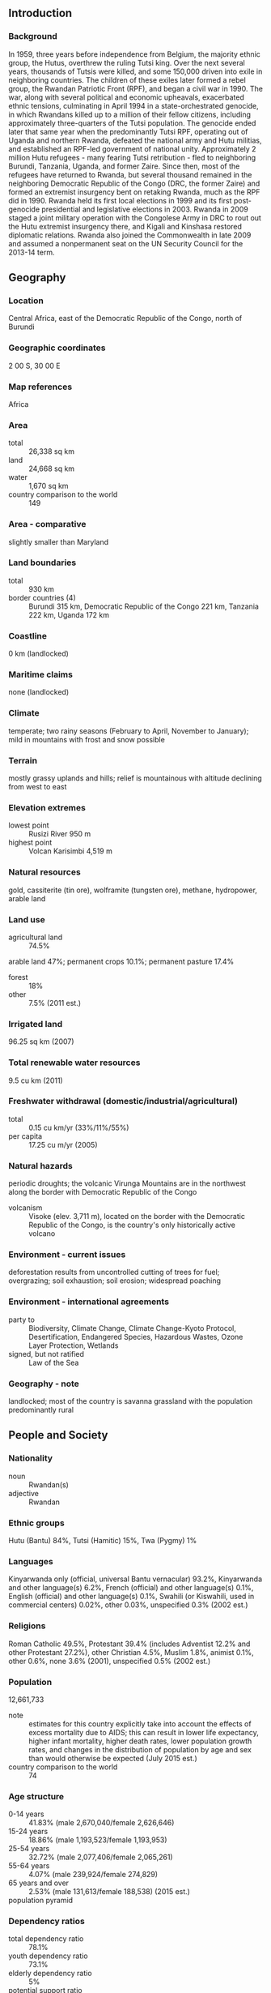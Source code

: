 ** Introduction
*** Background
In 1959, three years before independence from Belgium, the majority ethnic group, the Hutus, overthrew the ruling Tutsi king. Over the next several years, thousands of Tutsis were killed, and some 150,000 driven into exile in neighboring countries. The children of these exiles later formed a rebel group, the Rwandan Patriotic Front (RPF), and began a civil war in 1990. The war, along with several political and economic upheavals, exacerbated ethnic tensions, culminating in April 1994 in a state-orchestrated genocide, in which Rwandans killed up to a million of their fellow citizens, including approximately three-quarters of the Tutsi population. The genocide ended later that same year when the predominantly Tutsi RPF, operating out of Uganda and northern Rwanda, defeated the national army and Hutu militias, and established an RPF-led government of national unity. Approximately 2 million Hutu refugees - many fearing Tutsi retribution - fled to neighboring Burundi, Tanzania, Uganda, and former Zaire. Since then, most of the refugees have returned to Rwanda, but several thousand remained in the neighboring Democratic Republic of the Congo (DRC, the former Zaire) and formed an extremist insurgency bent on retaking Rwanda, much as the RPF did in 1990. Rwanda held its first local elections in 1999 and its first post-genocide presidential and legislative elections in 2003. Rwanda in 2009 staged a joint military operation with the Congolese Army in DRC to rout out the Hutu extremist insurgency there, and Kigali and Kinshasa restored diplomatic relations. Rwanda also joined the Commonwealth in late 2009 and assumed a nonpermanent seat on the UN Security Council for the 2013-14 term.
** Geography
*** Location
Central Africa, east of the Democratic Republic of the Congo, north of Burundi
*** Geographic coordinates
2 00 S, 30 00 E
*** Map references
Africa
*** Area
- total :: 26,338 sq km
- land :: 24,668 sq km
- water :: 1,670 sq km
- country comparison to the world :: 149
*** Area - comparative
slightly smaller than Maryland
*** Land boundaries
- total :: 930 km
- border countries (4) :: Burundi 315 km, Democratic Republic of the Congo 221 km, Tanzania 222 km, Uganda 172 km
*** Coastline
0 km (landlocked)
*** Maritime claims
none (landlocked)
*** Climate
temperate; two rainy seasons (February to April, November to January); mild in mountains with frost and snow possible
*** Terrain
mostly grassy uplands and hills; relief is mountainous with altitude declining from west to east
*** Elevation extremes
- lowest point :: Rusizi River 950 m
- highest point :: Volcan Karisimbi 4,519 m
*** Natural resources
gold, cassiterite (tin ore), wolframite (tungsten ore), methane, hydropower, arable land
*** Land use
- agricultural land :: 74.5%
arable land 47%; permanent crops 10.1%; permanent pasture 17.4%
- forest :: 18%
- other :: 7.5% (2011 est.)
*** Irrigated land
96.25 sq km (2007)
*** Total renewable water resources
9.5 cu km (2011)
*** Freshwater withdrawal (domestic/industrial/agricultural)
- total :: 0.15  cu km/yr (33%/11%/55%)
- per capita :: 17.25  cu m/yr (2005)
*** Natural hazards
periodic droughts; the volcanic Virunga Mountains are in the northwest along the border with Democratic Republic of the Congo
- volcanism :: Visoke (elev. 3,711 m), located on the border with the Democratic Republic of the Congo, is the country's only historically active volcano
*** Environment - current issues
deforestation results from uncontrolled cutting of trees for fuel; overgrazing; soil exhaustion; soil erosion; widespread poaching
*** Environment - international agreements
- party to :: Biodiversity, Climate Change, Climate Change-Kyoto Protocol, Desertification, Endangered Species, Hazardous Wastes, Ozone Layer Protection, Wetlands
- signed, but not ratified :: Law of the Sea
*** Geography - note
landlocked; most of the country is savanna grassland with the population predominantly rural
** People and Society
*** Nationality
- noun :: Rwandan(s)
- adjective :: Rwandan
*** Ethnic groups
Hutu (Bantu) 84%, Tutsi (Hamitic) 15%, Twa (Pygmy) 1%
*** Languages
Kinyarwanda only (official, universal Bantu vernacular) 93.2%, Kinyarwanda and other language(s) 6.2%, French (official) and other language(s) 0.1%, English (official) and other language(s) 0.1%, Swahili (or Kiswahili, used in commercial centers) 0.02%, other 0.03%, unspecified 0.3% (2002 est.)
*** Religions
Roman Catholic 49.5%, Protestant 39.4% (includes Adventist 12.2% and other Protestant 27.2%), other Christian 4.5%, Muslim 1.8%, animist 0.1%, other 0.6%, none 3.6% (2001), unspecified 0.5% (2002 est.)
*** Population
12,661,733
- note :: estimates for this country explicitly take into account the effects of excess mortality due to AIDS; this can result in lower life expectancy, higher infant mortality, higher death rates, lower population growth rates, and changes in the distribution of population by age and sex than would otherwise be expected (July 2015 est.)
- country comparison to the world :: 74
*** Age structure
- 0-14 years :: 41.83% (male 2,670,040/female 2,626,646)
- 15-24 years :: 18.86% (male 1,193,523/female 1,193,953)
- 25-54 years :: 32.72% (male 2,077,406/female 2,065,261)
- 55-64 years :: 4.07% (male 239,924/female 274,829)
- 65 years and over :: 2.53% (male 131,613/female 188,538) (2015 est.)
- population pyramid ::  
*** Dependency ratios
- total dependency ratio :: 78.1%
- youth dependency ratio :: 73.1%
- elderly dependency ratio :: 5%
- potential support ratio :: 20.1% (2015 est.)
*** Median age
- total :: 18.8 years
- male :: 18.6 years
- female :: 19 years (2015 est.)
*** Population growth rate
2.56% (2015 est.)
- country comparison to the world :: 22
*** Birth rate
33.75 births/1,000 population (2015 est.)
- country comparison to the world :: 30
*** Death rate
8.96 deaths/1,000 population (2015 est.)
- country comparison to the world :: 69
*** Net migration rate
0.85 migrant(s)/1,000 population (2015 est.)
- country comparison to the world :: 66
*** Urbanization
- urban population :: 28.8% of total population (2015)
- rate of urbanization :: 6.43% annual rate of change (2010-15 est.)
*** Major urban areas - population
KIGALI (capital) 1.257 million (2015)
*** Sex ratio
- at birth :: 1.03 male(s)/female
- 0-14 years :: 1.02 male(s)/female
- 15-24 years :: 1 male(s)/female
- 25-54 years :: 1.01 male(s)/female
- 55-64 years :: 0.87 male(s)/female
- 65 years and over :: 0.7 male(s)/female
- total population :: 0.99 male(s)/female (2015 est.)
*** Infant mortality rate
- total :: 58.19 deaths/1,000 live births
- male :: 61.68 deaths/1,000 live births
- female :: 54.6 deaths/1,000 live births (2015 est.)
- country comparison to the world :: 23
*** Life expectancy at birth
- total population :: 59.67 years
- male :: 58.11 years
- female :: 61.27 years (2015 est.)
- country comparison to the world :: 199
*** Total fertility rate
4.53 children born/woman (2015 est.)
- country comparison to the world :: 27
*** Contraceptive prevalence rate
51.6% (2010/11)
*** Health expenditures
11.1% of GDP (2013)
- country comparison to the world :: 18
*** Physicians density
0.06 physicians/1,000 population (2010)
*** Hospital bed density
1.6 beds/1,000 population (2007)
*** Drinking water source
- improved :: 
urban: 86.6% of population
rural: 71.9% of population
total: 76.1% of population
- unimproved :: 
urban: 13.4% of population
rural: 28.1% of population
total: 23.9% of population (2015 est.)
*** Sanitation facility access
- improved :: 
urban: 58.5% of population
rural: 62.9% of population
total: 61.6% of population
- unimproved :: 
urban: 41.5% of population
rural: 37.1% of population
total: 38.4% of population (2015 est.)
*** HIV/AIDS - adult prevalence rate
2.82% (2014 est.)
- country comparison to the world :: 21
*** HIV/AIDS - people living with HIV/AIDS
210,500 (2014 est.)
- country comparison to the world :: 29
*** HIV/AIDS - deaths
3,000 (2014 est.)
- country comparison to the world :: 45
*** Major infectious diseases
- degree of risk :: very high
- food or waterborne diseases :: bacterial diarrhea, hepatitis A, and typhoid fever
- vectorborne diseases :: malaria and dengue fever
- animal contact disease :: rabies (2013)
*** Obesity - adult prevalence rate
3.3% (2014)
- country comparison to the world :: 170
*** Children under the age of 5 years underweight
11.7% (2011)
- country comparison to the world :: 63
*** Education expenditures
5.1% of GDP (2013)
- country comparison to the world :: 73
*** Literacy
- definition :: age 15 and over can read and write
- total population :: 70.5%
- male :: 73.2%
- female :: 68% (2015 est.)
*** School life expectancy (primary to tertiary education)
- total :: 10 years
- male :: 10 years
- female :: 10 years (2013)
*** Child labor - children ages 5-14
- total number :: 783,113
- percentage :: 35% (2000 est.)
*** People - note
Rwanda is the most densely populated country in Africa
** Government
*** Country name
- conventional long form :: Republic of Rwanda
- conventional short form :: Rwanda
- local long form :: Republika y'u Rwanda
- local short form :: Rwanda
- former :: Ruanda, German East Africa
*** Government type
republic; presidential, multiparty system
*** Capital
- name :: Kigali
- geographic coordinates :: 1 57 S, 30 03 E
- time difference :: UTC+2 (7 hours ahead of Washington, DC, during Standard Time)
*** Administrative divisions
4 provinces (in French - provinces, singular - province; in Kinyarwanda - intara for singular and plural) and 1 city* (in French - ville; in Kinyarwanda - umujyi); Est (Eastern), Kigali*, Nord (Northern), Ouest (Western), Sud (Southern)
*** Independence
1 July 1962 (from Belgium-administered UN trusteeship)
*** National holiday
Independence Day, 1 July (1962)
*** Constitution
several previous; latest adopted by referendum 26 May 2003, effective 4 June 2003; amended several times, last in 2010 (2013)
*** Legal system
mixed legal system of civil law, based on German and Belgian models, and customary law; judicial review of legislative acts in the Supreme Court
*** International law organization participation
has not submitted an ICJ jurisdiction declaration; non-party state to the ICCt
*** Suffrage
18 years of age; universal
*** Executive branch
- chief of state :: President Paul KAGAME (since 22 April 2000)
- head of government :: Prime Minister Anastase MUREKEZI (since 24 July 2014)
- cabinet :: Council of Ministers appointed by the president
- elections/appointments :: president directly elected by simple majority popular vote for a 7-year term (eligible for a second term); election last held on 9 August 2010 (next to be held in 2017); prime minister appointed by the president
- election results :: Paul KAGAME reelected president; Paul KAGAME (RPF) 93.1%, Jean NTAWUKURIRYAYO (PSD) 5.1%, other 1.8%
*** Legislative branch
- description :: bicameral Parliament consists of the Senate or Senat (26 seats; 12 members indirectly elected by local councils, 8 appointed by the president, 4 appointed by the Political Organizations Forum - a body of registered political parties, and 2 selected by institutions of higher learning; members serve 8-year terms) and the Chamber of Deputies or Chambre des Deputes (80 seats; 53 members directly elected by proportional representation vote, 24 women elected by special interest groups, and 3 selected by youth and disability organizations; members serve 5-year terms)
- elections :: Senate - NA; Chamber of Deputies - last held on 16-18 September 2013 (next to be held in 2018)
- election results :: Chamber of Deputies percent of vote by party - RPF 76.2%, PSD 13%, PL 9.3%, other 1.5%; seats by party - RPF 41, PSD 7, PL 5, 27 members indirectly elected
*** Judicial branch
- highest court(s) :: Supreme Court (consists of the court president, vice president, and 12 judges; normally organized into 3-judge benches)
- note :: the Gacaca Court was established in 2001 by the National Unity Government to try cases of genocide against the Tutsis
- judge selection and term of office :: judges nominated by the president of the republic after consultation with the Cabinet and the Superior Council of the Judiciary (a 14-member body of judges, other judicial officials, and legal professionals), and approved by the Senate; court president and vice president appointed for 8-year nonrenewable terms; tenure of other judges NA
- subordinate courts :: High Court of the Republic; commercial courts including the High Commercial Court; intermediate courts; primary courts; Gacaca and military specialized courts
*** Political parties and leaders
Liberal Party or PL [Protais MITALI]
Party for Progress and Concord or PPC [Christian MARARA]
Rwandan Patriotic Front or RPF [Paul KAGAME]
Social Democratic Party or PSD [Vincent BIRUTA]
*** Political pressure groups and leaders
IBUKA (association of genocide survivors)
*** International organization participation
ACP, AfDB, AU, C, CEPGL, COMESA, EAC, EADB, FAO, G-77, IAEA, IBRD, ICAO, ICRM, IDA, IFAD, IFC, IFRCS, ILO, IMF, Interpol, IOC, IOM, IPU, ISO, ITSO, ITU, ITUC (NGOs), MIGA, MINUSMA, NAM, OIF, OPCW, PCA, UN, UNAMID, UNCTAD, UNESCO, UNHCR, UNIDO, UNISFA, UNMISS, UNWTO, UPU, WCO, WHO, WIPO, WMO, WTO
*** Diplomatic representation in the US
- chief of mission :: Ambassador Mathilde MUKANTABANA (since 5 July 2013)
- chancery :: 1875 Connecticut Avenue, NW, Suite 418, Washington, DC, 2000
- telephone :: [1] (202) 232-2882
- FAX :: [1] (202) 232-4544
*** Diplomatic representation from the US
- chief of mission :: Ambassador Erica BARKS-RUGGLES (since 26 January 2015)
- embassy :: 2657 Avenue de la Gendarmerie, Kigali
- mailing address :: B. P. 28, Kigali
- telephone :: [250] 596-400
- FAX :: [250] 596-591
*** Flag description
three horizontal bands of sky blue (top, double width), yellow, and green, with a golden sun with 24 rays near the fly end of the blue band; blue represents happiness and peace, yellow economic development and mineral wealth, green hope of prosperity and natural resources; the sun symbolizes unity, as well as enlightenment and transparency from ignorance
*** National symbol(s)
traditional woven basket with peaked lid; national colors: blue, yellow, green
*** National anthem
- name :: "Rwanda nziza" (Rwanda, Our Beautiful Country)
- lyrics/music :: Faustin MURIGO/Jean-Bosco HASHAKAIMANA
- note :: adopted 2001

** Economy
*** Economy - overview
Rwanda is a rural country with about 90% of the population engaged in subsistence agriculture and some mineral and agro-processing. Tourism, minerals, coffee and tea are Rwanda's main sources of foreign exchange. The 1994 genocide decimated Rwanda's fragile economic base, severely impoverished the population, particularly women, and temporarily stalled the country's ability to attract private and external investment. However, Rwanda has made substantial progress in stabilizing and rehabilitating its economy to pre-1994 levels. GDP has rebounded with an average annual growth of 7%-8% since 2003 and inflation has been reduced to single digits. Nonetheless, a significant percent of the population still live below the official poverty line; 45% of the population now lives below the poverty line, compared to 57% in 2006. Despite Rwanda's fertile ecosystem, food production often does not keep pace with demand, requiring food imports In recognition of Rwanda's successful management of its macro economy, in 2010, the IMF graduated Rwanda to a Policy Support Instrument (PSI). Africa's most densely populated country is trying to overcome the limitations of its small, landlocked economy by leveraging regional trade; Rwanda joined the East African Community and is aligning its budget, trade, and immigration policies with its regional partners. The government has embraced an expansionary fiscal policy to reduce poverty by improving education, infrastructure, and foreign and domestic investment and pursuing market-oriented reforms. Energy shortages, instability in neighboring states, and lack of adequate transportation linkages to other countries continue to handicap private sector growth. The Rwandan Government is seeking to become regional leader in information and communication technologies. In 2012, Rwanda completed the first modern Special Economic Zone (SEZ) in Kigali. The SEZ seeks to attract investment in all sectors, but specifically in agribusiness, information and communications technologies, trade and logistics, mining, and construction.
*** GDP (purchasing power parity)
$18.84 billion (2014 est.)
$17.61 billion (2013 est.)
$16.82 billion (2012 est.)
- note :: data are in 2014 US dollars
- country comparison to the world :: 144
*** GDP (official exchange rate)
$8.012 billion (2014 est.)
*** GDP - real growth rate
7% (2014 est.)
4.7% (2013 est.)
8.8% (2012 est.)
- country comparison to the world :: 34
*** GDP - per capita (PPP)
$1,700 (2014 est.)
$1,600 (2013 est.)
$1,500 (2012 est.)
- note :: data are in 2014 US dollars
- country comparison to the world :: 211
*** Gross national saving
13.2% of GDP (2014 est.)
19.4% of GDP (2013 est.)
14.6% of GDP (2012 est.)
- country comparison to the world :: 140
*** GDP - composition, by end use
- household consumption :: 82.6%
- government consumption :: 9.6%
- investment in fixed capital :: 24.2%
- investment in inventories :: 0%
- exports of goods and services :: 17%
- imports of goods and services :: -33.5%
 (2014 est.)
*** GDP - composition, by sector of origin
- agriculture :: 32.5%
- industry :: 14.8%
- services :: 52.7% (2014 est.)
*** Agriculture - products
coffee, tea, pyrethrum (insecticide made from chrysanthemums), bananas, beans, sorghum, potatoes; livestock
*** Industries
cement, agricultural products, small-scale beverages, soap, furniture, shoes, plastic goods, textiles, cigarettes
*** Industrial production growth rate
7.1% (2014 est.)
- country comparison to the world :: 28
*** Labor force
6.061 million (2014 est.)
- country comparison to the world :: 68
*** Labor force - by occupation
- agriculture :: 90%
- industry and services :: 10% (2000)
*** Unemployment rate
NA%
*** Population below poverty line
44.9% (2011 est.)
*** Household income or consumption by percentage share
- lowest 10% :: 2.1%
- highest 10% :: 43.2% (2011 est.)
*** Distribution of family income - Gini index
46.8 (2000)
28.9 (1985)
- country comparison to the world :: 28
*** Budget
- revenues :: $1.953 billion
- expenditures :: $2.249 billion (2014 est.)
*** Taxes and other revenues
24.4% of GDP (2014 est.)
- country comparison to the world :: 121
*** Budget surplus (+) or deficit (-)
-3.7% of GDP (2014 est.)
- country comparison to the world :: 133
*** Public debt
31.4% of GDP (2014 est.)
29.7% of GDP (2013 est.)
- country comparison to the world :: 121
*** Fiscal year
calendar year
*** Inflation rate (consumer prices)
1.8% (2014 est.)
4.2% (2013 est.)
- country comparison to the world :: 90
*** Central bank discount rate
7.75% (31 December 2010)
11.25% (31 December 2008)
- country comparison to the world :: 39
*** Commercial bank prime lending rate
17.2% (31 December 2014 est.)
17.3% (31 December 2013 est.)
- country comparison to the world :: 27
*** Stock of narrow money
$833 million (31 December 2014 est.)
$739.5 million (31 December 2013 est.)
- country comparison to the world :: 155
*** Stock of broad money
$1.387 billion (31 December 2014 est.)
$1.245 billion (31 December 2013 est.)
- country comparison to the world :: 163
*** Stock of domestic credit
$1.141 billion (31 December 2014 est.)
$846.8 million (31 December 2013 est.)
- country comparison to the world :: 155
*** Market value of publicly traded shares
$NA
*** Current account balance
-$964 million (2014 est.)
-$562 million (2013 est.)
- country comparison to the world :: 108
*** Exports
$720 million (2014 est.)
$703 million (2013 est.)
- country comparison to the world :: 168
*** Exports - commodities
coffee, tea, hides, tin ore
*** Exports - partners
China 18.7%, Democratic Republic of the Congo 16.1%, Malaysia 10.3%, Thailand 8.6%, US 8.2%, Swaziland 6.4%, Germany 5.8%, Pakistan 5% (2014)
*** Imports
$1.898 billion (2014 est.)
$1.852 billion (2013 est.)
- country comparison to the world :: 168
*** Imports - commodities
foodstuffs, machinery and equipment, steel, petroleum products, cement and construction material
*** Imports - partners
Uganda 15.6%, Kenya 11.8%, India 9.8%, China 8.3%, UAE 8.3%, Tanzania 5%, Belgium 5% (2014)
*** Reserves of foreign exchange and gold
$1.128 billion (31 December 2014 est.)
$1.071 billion (31 December 2013 est.)
- country comparison to the world :: 131
*** Debt - external
$1.901 billion (31 December 2014 est.)
$1.8 billion (31 December 2013 est.)
- country comparison to the world :: 147
*** Stock of direct foreign investment - at home
$1.016 billion (31 December 2014 est.)
$853.9 million (31 December 2013 est.)
- country comparison to the world :: 105
*** Stock of direct foreign investment - abroad
$12.9 million (31 December 2014 est.)
$12.9 million (31 December 2013 est.)
- country comparison to the world :: 98
*** Exchange rates
Rwandan francs (RWF) per US dollar -
684.3 (2014 est.)
644.4 (2013 est.)
616.6 (2012 est.)
601.83 (2011 est.)
583.13 (2010 est.)
** Energy
*** Electricity - production
300.2 million kWh (2011 est.)
- country comparison to the world :: 178
*** Electricity - consumption
352.2 million kWh (2011 est.)
- country comparison to the world :: 173
*** Electricity - exports
5 million kWh (2011 est.)
- country comparison to the world :: 95
*** Electricity - imports
78 million kWh (2011 est.)
- country comparison to the world :: 97
*** Electricity - installed generating capacity
684,000 kW (2011 est.)
- country comparison to the world :: 134
*** Electricity - from fossil fuels
39.9% of total installed capacity (2011 est.)
- country comparison to the world :: 169
*** Electricity - from nuclear fuels
0% of total installed capacity (2011 est.)
- country comparison to the world :: 171
*** Electricity - from hydroelectric plants
59.8% of total installed capacity (2011 est.)
- country comparison to the world :: 35
*** Electricity - from other renewable sources
0.3% of total installed capacity (2011 est.)
- country comparison to the world :: 95
*** Crude oil - production
10 bbl/day (2013 est.)
- country comparison to the world :: 122
*** Crude oil - exports
0 bbl/day (2010 est.)
- country comparison to the world :: 174
*** Crude oil - imports
0 bbl/day (2010 est.)
- country comparison to the world :: 114
*** Crude oil - proved reserves
0 bbl (1 January 2014 est.)
- country comparison to the world :: 181
*** Refined petroleum products - production
0 bbl/day (2010 est.)
- country comparison to the world :: 188
*** Refined petroleum products - consumption
5,320 bbl/day (2013 est.)
- country comparison to the world :: 167
*** Refined petroleum products - exports
0 bbl/day (2010 est.)
- country comparison to the world :: 211
*** Refined petroleum products - imports
5,302 bbl/day (2010 est.)
- country comparison to the world :: 148
*** Natural gas - production
0 cu m (2012 est.)
- country comparison to the world :: 185
*** Natural gas - consumption
0 cu m (2012 est.)
- country comparison to the world :: 188
*** Natural gas - exports
0 cu m (2012 est.)
- country comparison to the world :: 170
*** Natural gas - imports
0 cu m (2012 est.)
- country comparison to the world :: 123
*** Natural gas - proved reserves
56.63 billion cu m (1 January 2014 est.)
- country comparison to the world :: 62
*** Carbon dioxide emissions from consumption of energy
769,300 Mt (2012 est.)
- country comparison to the world :: 172
** Communications
*** Telephones - fixed lines
- total subscriptions :: 49,600
- subscriptions per 100 inhabitants :: less than 1 (2014 est.)
- country comparison to the world :: 163
*** Telephones - mobile cellular
- total :: 7.7 million
- subscriptions per 100 inhabitants :: 63 (2014 est.)
- country comparison to the world :: 98
*** Telephone system
- general assessment :: small, inadequate telephone system primarily serves business, education, and government
- domestic :: the capital, Kigali, is connected to provincial centers by microwave radio relay and, recently, by cellular telephone service; much of the network depends on wire and HF radiotelephone; combined fixed-line and mobile-cellular telephone density has increased and now exceeds 40 telephones per 100 persons
- international :: country code - 250; international connections employ microwave radio relay to neighboring countries and satellite communications to more distant countries; satellite earth stations - 1 Intelsat (Indian Ocean) in Kigali (includes telex and telefax service) (2010)
*** Broadcast media
government owns and operates the only TV station; government-owned and operated Radio Rwanda has a national reach; 9 private radio stations; transmissions of multiple international broadcasters are available (2007)
*** Radio broadcast stations
AM 0, FM 10 (two main FM programs are broadcast through a system of repeaters; international FM programming includes the BBC, VOA, and Deutchewelle) (2007)
*** Television broadcast stations
2 (2004)
*** Internet country code
.rw
*** Internet users
- total :: 1.1 million
- percent of population :: 9.2% (2014 est.)
- country comparison to the world :: 120
** Transportation
*** Airports
7 (2013)
- country comparison to the world :: 167
*** Airports - with paved runways
- total :: 4
- over 3,047 m :: 1
- 914 to 1,523 m :: 2
- under 914 m :: 1 (2013)
*** Airports - with unpaved runways
- total :: 3
- 914 to 1,523 m :: 2
- under 914 m :: 
1 (2013)
*** Roadways
- total :: 4,700 km
- paved :: 1,207 km
- unpaved :: 3,493 km (2012)
- country comparison to the world :: 153
*** Waterways
(Lac Kivu navigable by shallow-draft barges and native craft) (2011)
*** Ports and terminals
- lake port(s) :: Cyangugu, Gisenyi, Kibuye (Lake Kivu)
** Military
*** Military branches
Rwanda Defense Force (RDF): Rwanda Army (Rwanda Land Force), Rwanda Air Force (Force Aerienne Rwandaise, FAR) (2013)
*** Military service age and obligation
18 years of age for voluntary military service; no conscription; Rwandan citizenship is required, as is a 9th-grade education for enlisted recruits and an A-level certificate for officer candidates; enlistment is either as contract (5-years, renewable twice) or career; retirement (for officers and senior NCOs) after 20 years of service or at 40-60 years of age (2012)
*** Manpower available for military service
- males age 16-49 :: 2,625,917
- females age 16-49 :: 2,608,110 (2010 est.)
*** Manpower fit for military service
- males age 16-49 :: 1,685,066
- females age 16-49 :: 1,749,580 (2010 est.)
*** Manpower reaching militarily significant age annually
- male :: 110,736
- female :: 110,328 (2010 est.)
*** Military expenditures
1.12% of GDP (2012)
1.19% of GDP (2011)
1.12% of GDP (2010)
- country comparison to the world :: 91
** Transnational Issues
*** Disputes - international
Burundi and Rwanda dispute two sq km (0.8 sq mi) of Sabanerwa, a farmed area in the Rukurazi Valley where the Akanyaru/Kanyaru River shifted its course southward after heavy rains in 1965; fighting among ethnic groups - loosely associated political rebels, armed gangs, and various government forces in Great Lakes region transcending the boundaries of Burundi, Democratic Republic of the Congo (DROC), Rwanda, and Uganda - abated substantially from a decade ago due largely to UN peacekeeping, international mediation, and efforts by local governments to create civil societies; nonetheless, 57,000 Rwandan refugees still reside in 21 African states, including Zambia, Gabon, and 20,000 who fled to Burundi in 2005 and 2006 to escape drought and recriminations from traditional courts investigating the 1994 massacres; the 2005 DROC and Rwanda border verification mechanism to stem rebel actions on both sides of the border remains in place
*** Refugees and internally displaced persons
- refugees (country of origin) :: 74,054 (Democratic Republic of the Congo); 69,301 (Burundi) (2015)
- IDPs :: undetermined (fighting between government and insurgency in 1998-99; returning refugees) (2012)
*** Trafficking in persons
- current situation :: Rwanda is a source and, to a lesser extent, transit and destination country for women and children subjected to forced labor and sex trafficking; Rwandan girls and, to a lesser extent, boys are exploited in domestic servitude within the country; Rwandan adults and children are forced to work in agriculture, industry, domestic servitude, and prostitution in Kenya, Uganda, the Democratic Republic of the Congo, Tanzania, Burundi, Zambia, South Africa, UAE, Malaysia, China, the US, and Europe; women and children from neighboring countries and Somalia are subjected to prostitution and forced labor in Rwanda; until its defeat in late 2013, M23, an armed group operating in the Democratic Republic of the Congo, recruited men and children with the support of some Rwandan officials
- tier rating :: Tier 2 Watch List – Rwanda does not fully comply with the minimum standards for the elimination of trafficking; however, it is making significant efforts to do so; in 2013, the government maintained strong efforts to investigate and prosecute some trafficking crimes but convicted no offenders and remained complicit in human trafficking crimes through its support of M23; the government opened five additional centers for assisting victims of gender-based violence and provided financial support to private and NGO-run child rehabilitation centers (2014)